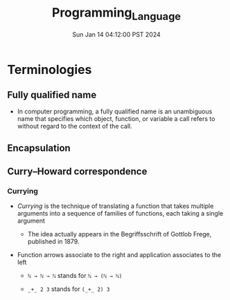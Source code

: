 #+TITLE: Programming_Language
#+DATE: Sun Jan 14 04:12:00 PST 2024
#+Summary: Programming Language
#+categories[]: programming_language
#+tags[]: programming_language
* Terminologies
** Fully qualified name
- In computer programming, a fully qualified name is an unambiguous name that specifies which object, function, or variable a call refers to without regard to the context of the call.
** Encapsulation
** Curry–Howard correspondence
*** Currying
- /Currying/ is the technique of translating a function that takes multiple arguments into a sequence of families of functions, each taking a single argument
  - The idea actually appears in the Begriffsschrift of Gottlob Frege, published in 1879.
- Function arrows associate to the right and application associates to the left

  + ~ℕ → ℕ → ℕ~ stands for ~ℕ → (ℕ → ℕ)~

  + ~_+_ 2 3~ stands for ~(_+_ 2) 3~
